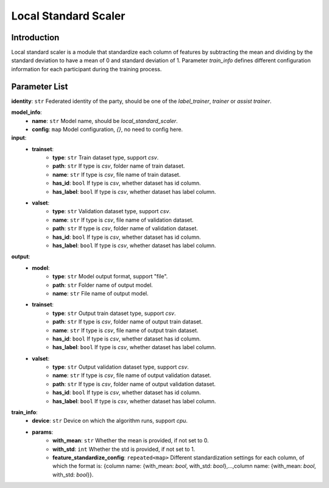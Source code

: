 =======================
Local Standard Scaler
=======================

Introduction
------------

Local standard scaler is a module that standardize each column of features by subtracting the mean and dividing by 
the standard deviation to have a mean of 0 and standard deviation of 1. Parameter `train_info` defines different configuration information for each participant 
during the training process.

Parameter List
--------------

**identity**: ``str`` Federated identity of the party, should be one of the `label_trainer`, `trainer` or `assist trainer`.

**model_info**:  
    - **name**: ``str`` Model name, should be `local_standard_scaler`.
    - **config**: ``map`` Model configuration, `{}`, no need to config here.

**input**:
    - **trainset**: 
        - **type**: ``str`` Train dataset type, support `csv`.
        - **path**: ``str`` If type is `csv`, folder name of train dataset.
        - **name**: ``str`` If type is `csv`, file name of train dataset.
        - **has_id**: ``bool`` If type is `csv`, whether dataset has id column.
        - **has_label**: ``bool`` If type is `csv`, whether dataset has label column.
    - **valset**: 
        - **type**: ``str`` Validation dataset type, support `csv`.
        - **name**: ``str`` If type is `csv`, file name of validation dataset.
        - **path**: ``str`` If type is `csv`, folder name of validation dataset.
        - **has_id**: ``bool`` If type is `csv`, whether dataset has id column.
        - **has_label**: ``bool`` If type is `csv`, whether dataset has label column.
**output**:
    - **model**:
        - **type**: ``str`` Model output format, support "file".
        - **path**: ``str`` Folder name of output model.
        - **name**: ``str`` File name of output model.
    - **trainset**: 
        - **type**: ``str`` Output train dataset type, support `csv`.
        - **path**: ``str`` If type is `csv`, folder name of output train dataset.
        - **name**: ``str`` If type is `csv`, file name of output train dataset.
        - **has_id**: ``bool`` If type is `csv`, whether dataset has id column.
        - **has_label**: ``bool`` If type is `csv`, whether dataset has label column.
    - **valset**: 
        - **type**: ``str`` Output validation dataset type, support `csv`.
        - **name**: ``str`` If type is `csv`, file name of output validation dataset.
        - **path**: ``str`` If type is `csv`, folder name of output validation dataset.
        - **has_id**: ``bool`` If type is `csv`, whether dataset has id column.
        - **has_label**: ``bool`` If type is `csv`, whether dataset has label column.

**train_info**:  
    - **device**: ``str`` Device on which the algorithm runs, support `cpu`.
    - **params**:  
        - **with_mean**: ``str`` Whether the mean is provided, if not set to 0.
        - **with_std**: ``int`` Whether the std is provided, if not set to 1.
        - **feature_standardize_config**: ``repeated<map>`` Different standardization settings for each column, of which the format is: {column name: {with_mean: `bool`, with_std: `bool`},...,column name: {with_mean: `bool`, with_std: `bool`}}.